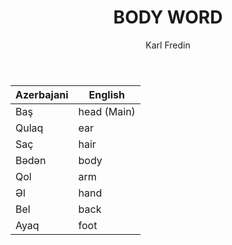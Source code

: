 #+title: BODY WORD
#+DESCRIPTION: azerbajani vocabulary words
#+AUTHOR: Karl Fredin


| Azerbajani | English     |
|------------+-------------|
| Baş        | head (Main) |
| Qulaq      | ear         |
| Saç        | hair        |
| Bədən       | body        |
| Qol        | arm         |
| Əl         | hand        |
| Bel        | back        |
| Ayaq       | foot        |
